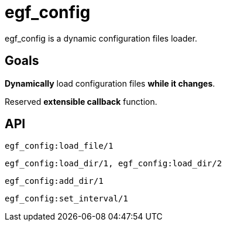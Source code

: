 = egf_config

egf_config is a dynamic configuration files loader.

== Goals

*Dynamically* load configuration files *while it changes*.

Reserved *extensible callback* function.

== API

    egf_config:load_file/1

    egf_config:load_dir/1, egf_config:load_dir/2

    egf_config:add_dir/1

    egf_config:set_interval/1
